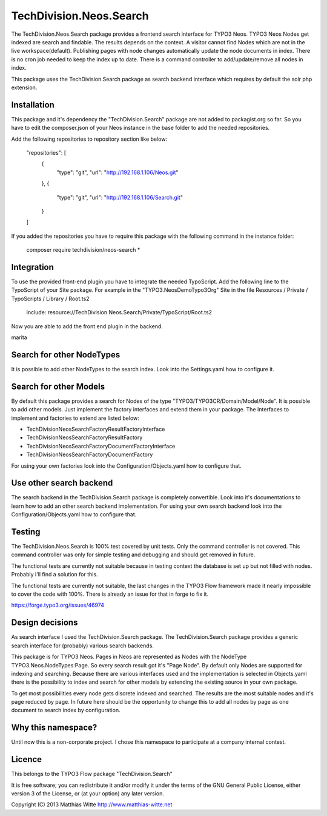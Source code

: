 ========================
TechDivision.Neos.Search
========================

The TechDivision.Neos.Search package provides a frontend search interface for TYPO3 Neos. TYPO3 Neos
Nodes get indexed are search and findable. The results depends on the context. A visitor cannot find
Nodes which are not in the live workspace(default). Publishing pages with node changes automatically update
the node documents in index. There is no cron job needed to keep the index up to date. There is a command controller
to add/update/remove all nodes in index.

This package uses the TechDivision.Search package as search backend interface which requires by default the solr php
extension.


Installation
------------

This package and it's dependency the "TechDivision.Search" package are not added to packagist.org so far. So you have to
edit the composer.json of your Neos instance in the base folder to add the needed repositories.

Add the following repositories to repository section like below:

	"repositories": [
		{
			"type": "git",
			"url": "http://192.168.1.106/Neos.git"
		},
		{
			"type": "git",
			"url": "http://192.168.1.106/Search.git"
		}
	]

If you added the repositories you have to require this package with the following command in the instance folder:

	composer require techdivision/neos-search \*


Integration
-----------

To use the provided front-end plugin you have to integrate the needed TypoScript. Add the following line to the
TypoScript of your Site package. For example in the "TYPO3.NeosDemoTypo3Org" Site in the file Resources / Private /
TypoScripts / Library / Root.ts2

	include: resource://TechDivision.Neos.Search/Private/TypoScript/Root.ts2

Now you are able to add the front end plugin in the backend.

marita


Search for other NodeTypes
--------------------------

It is possible to add other NodeTypes to the search index. Look into the Settings.yaml how to configure it.


Search for other Models
-----------------------

By default this package provides a search for Nodes of the type "TYPO3/TYPO3CR/Domain/Model/Node". It is possible
to add other models. Just implement the factory interfaces and extend them in your package. The Interfaces to
implement and factories to extend are listed below:

- \TechDivision\Neos\Search\Factory\ResultFactoryInterface
- \TechDivision\Neos\Search\Factory\ResultFactory
- \TechDivision\Neos\Search\Factory\DocumentFactoryInterface
- \TechDivision\Neos\Search\Factory\DocumentFactory

For using your own factories look into the Configuration/Objects.yaml how to configure that.

Use other search backend
------------------------

The search backend in the TechDivision.Search package is completely convertible. Look into it's documentations
to learn how to add an other search backend implementation.
For using your own search backend look into the Configuration/Objects.yaml how to configure that.


Testing
-------

The TechDivision.Neos.Search is 100% test covered by unit tests. Only the command controller is not covered.
This command controller was only for simple testing and debugging and should get removed in future.

The functional tests are currently not suitable because in testing context the database is set up but not filled
with nodes. Probably i'll find a solution for this.

The functional tests are currently not suitable, the last changes in the TYPO3 Flow framework made it nearly impossible to
cover the code with 100%. There is already an issue for that in forge to fix it.

https://forge.typo3.org/issues/46974


Design decisions
----------------

As search interface I used the TechDivision.Search package. The TechDivision.Search package provides a
generic search interface for (probably) various search backends.

This package is for TYPO3 Neos. Pages in Neos are represented as Nodes with the NodeType
TYPO3.Neos.NodeTypes:Page. So every search result got it's "Page Node". By default only Nodes are supported for
indexing and searching. Because there are various interfaces used and the implementation is selected in Objects.yaml
there is the possibility to index and search for other models by extending the existing source in your own package.

To get most possibilities every node gets discrete indexed and searched. The results are the most suitable nodes and
it's page reduced by page. In future here should be the opportunity to change this to add all nodes by page as one
document to search index by configuration.


Why this namespace?
-------------------

Until now this is a non-corporate project. I chose this namespace to participate at a company internal contest.


Licence
-------

This belongs to the TYPO3 Flow package "TechDivision.Search"

It is free software; you can redistribute it and/or modify it under the terms of the GNU General Public License,
either version 3 of the License, or (at your option) any later version.

Copyright (C) 2013 Matthias Witte
http://www.matthias-witte.net